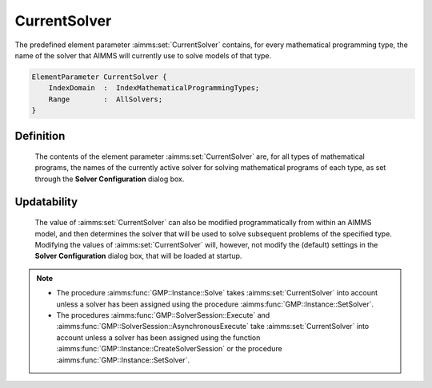 .. aimms:set:: CurrentSolver

.. _CurrentSolver:

CurrentSolver
=============

The predefined element parameter :aimms:set:`CurrentSolver` contains, for every
mathematical programming type, the name of the solver that AIMMS will
currently use to solve models of that type.

.. code-block:: aimms

        ElementParameter CurrentSolver {
            IndexDomain  :  IndexMathematicalProgrammingTypes;
            Range        :  AllSolvers;
        }

Definition
----------

    The contents of the element parameter :aimms:set:`CurrentSolver` are, for all
    types of mathematical programs, the names of the currently active solver
    for solving mathematical programs of each type, as set through the
    **Solver Configuration** dialog box.

Updatability
------------

    The value of :aimms:set:`CurrentSolver` can also be modified programmatically
    from within an AIMMS model, and then determines the solver that will be
    used to solve subsequent problems of the specified type. Modifying the
    values of :aimms:set:`CurrentSolver` will, however, not modify the (default)
    settings in the **Solver Configuration** dialog box, that will be loaded
    at startup.

.. note::

    -  The procedure :aimms:func:`GMP::Instance::Solve` takes :aimms:set:`CurrentSolver`
       into account unless a solver has been assigned using the procedure
       :aimms:func:`GMP::Instance::SetSolver`.

    -  The procedures :aimms:func:`GMP::SolverSession::Execute` and
       :aimms:func:`GMP::SolverSession::AsynchronousExecute` take :aimms:set:`CurrentSolver`
       into account unless a solver has been assigned using the function
       :aimms:func:`GMP::Instance::CreateSolverSession` or the procedure
       :aimms:func:`GMP::Instance::SetSolver`.

.. seealso::

    -  The sets :aimms:set:`AllMathematicalProgrammingTypes` and :aimms:set:`AllSolvers`.

    -  Solver configuration is discussed in full detail in :doc:`miscellaneous/project-settings-and-options/solver-configuration`.
